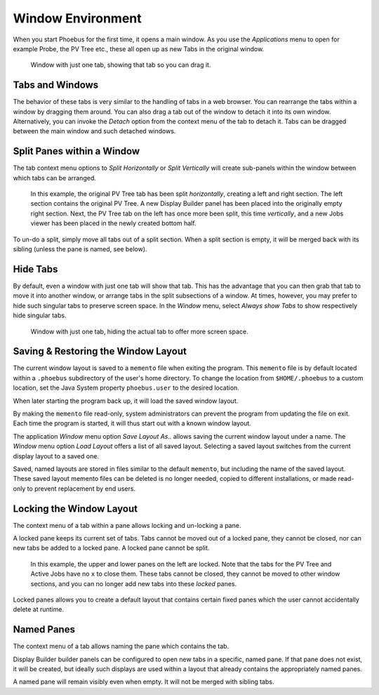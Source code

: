 Window Environment
==================

When you start Phoebus for the first time, it opens a main window.
As you use the *Applications* menu to open for example Probe, the PV Tree etc.,
these all open up as new Tabs in the original window.

.. figure:: singular_tab.png

    Window with just one tab, showing that tab so you can drag it.

Tabs and Windows
----------------

The behavior of these tabs is very similar to the handling of tabs
in a web browser.
You can rearrange the tabs within a window by dragging them around.
You can also drag a tab out of the window to detach it into its own window.
Alternatively, you can invoke the *Detach* option from the context menu of the tab
to detach it.
Tabs can be dragged between the main window and such detached windows.

Split Panes within a Window
---------------------------

The tab context menu options to *Split Horizontally* or *Split Vertically*
will create sub-panels within the window between which tabs can be arranged.

.. figure:: split.png

    In this example, the original PV Tree tab has been split *horizontally*,
    creating a left and right section.
    The left section contains the original PV Tree.
    A new Display Builder panel has been placed into the originally empty right section.
    Next, the PV Tree tab on the left has once more been split, this time *vertically*,
    and a new Jobs viewer has been placed in the newly created bottom half.

To un-do a split, simply move all tabs out of a split section.
When a split section is empty, it will be merged back with its sibling
(unless the pane is named, see below).

Hide Tabs
---------

By default, even a window with just one tab will show that tab.
This has the advantage that you can then grab that tab to move it
into another window, or arrange tabs in the split subsections of a window.
At times, however, you may prefer to hide such singular tabs
to preserve screen space.
In the *Window* menu, select *Always show Tabs* to show respectively hide
singular tabs.

.. figure:: no_singular_tab.png

    Window with just one tab, hiding the actual tab to offer more screen space.


Saving & Restoring the Window Layout
------------------------------------

The current window layout is saved to a ``memento`` file when exiting the program.
This ``memento`` file is by default located within a ``.phoebus`` subdirectory of the user's home directory.
To change the location from ``$HOME/.phoebus`` to a custom location, set the Java System property ``phoebus.user`` to the desired location.

When later starting the program back up, it will load the saved window layout.

By making the ``memento`` file read-only, system administrators can prevent the program from updating the file on exit.
Each time the program is started, it will thus start out with a known window layout.

The application *Window* menu option *Save Layout As..* allows saving the current window layout under
a name. The *Window* menu option *Load Layout* offers a list of all saved layout. Selecting a saved layout
switches from the current display layout to a saved one.

Saved, named layouts are stored in files similar to the default ``memento``, but including the name of the
saved layout. These saved layout memento files can be deleted is no longer needed, copied to different installations,
or made read-only to prevent replacement by end users.

Locking the Window Layout
-------------------------

The context menu of a tab within a pane allows locking and un-locking a pane.

A locked pane keeps its current set of tabs.
Tabs cannot be moved out of a locked pane,
they cannot be closed,
nor can new tabs be added to a locked pane.
A locked pane cannot be split.

.. figure:: lock.png

    In this example, the upper and lower panes on the left are locked.
    Note that the tabs for the PV Tree and Active Jobs have no ``x`` to close them.
    These tabs cannot be closed, they cannot be moved to other window sections,
    and you can no longer add new tabs into these *locked* panes.

Locked panes allows you to create a default layout that contains certain fixed panes
which the user cannot accidentally delete at runtime.

Named Panes
-----------

The context menu of a tab allows naming the pane which contains the tab.

Display Builder builder panels can be configured to open new tabs
in a specific, named pane. If that pane does not exist, it will be created,
but ideally such displays are used within a layout that already contains
the appropriately named panes.

A named pane will remain visibly even when empty. It will not be merged with
sibling tabs.
